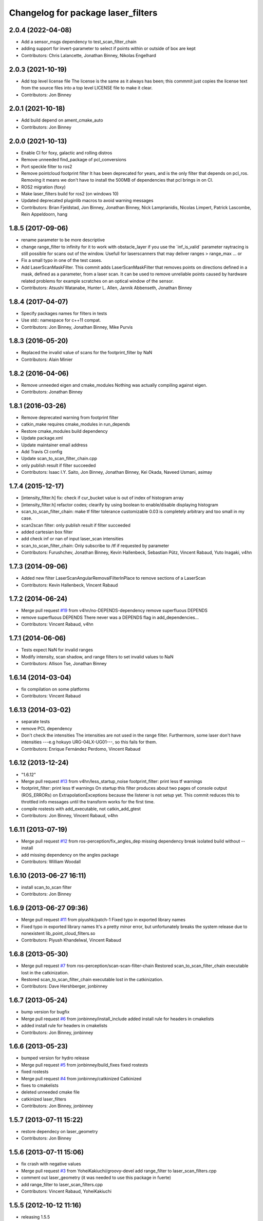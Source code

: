 ^^^^^^^^^^^^^^^^^^^^^^^^^^^^^^^^^^^
Changelog for package laser_filters
^^^^^^^^^^^^^^^^^^^^^^^^^^^^^^^^^^^

2.0.4 (2022-04-08)
------------------
* Add a sensor_msgs dependency to test_scan_filter_chain
* adding support for invert-parameter to select if points within or outside of box are kept
* Contributors: Chris Lalancette, Jonathan Binney, Nikolas Engelhard

2.0.3 (2021-10-19)
------------------
* Add top level license file
  The license is the same as it always has been; this commmit just copies
  the license text from the source files into a top level LICENSE file to
  make it clear.
* Contributors: Jon Binney

2.0.1 (2021-10-18)
------------------
* Add build depend on ament_cmake_auto
* Contributors: Jon Binney

2.0.0 (2021-10-13)
------------------
* Enable CI for foxy, galactic and rolling distros
* Remove unneeded find_package of pcl_conversions
* Port speckle filter to ros2
* Remove pointcloud footprint filter
  It has been deprecated for years, and is the only filter that depends on
  pcl_ros. Removing it means we don't have to install the 500MB of
  dependencies that pcl brings in on CI.
* ROS2 migration (foxy)
* Make laser_filters build for ros2 (on windows 10)
* Updated deprecated pluginlib macros to avoid warning messages
* Contributors: Brian Fjeldstad, Jon Binney, Jonathan Binney, Nick Lamprianidis, Nicolas Limpert, Patrick Lascombe, Rein Appeldoorn, hang

1.8.5 (2017-09-06)
------------------
* rename parameter to be more descriptive
* change range_filter to infinity for it to work with obstacle_layer
  if you use the ´inf_is_valid´ parameter raytracing is still possible for
  scans out of the window.
  Usefull for laserscanners that may deliver ranges > range_max ... or
* Fix a small typo in one of the test cases.
* Add LaserScanMaskFilter.
  This commit adds LaserScanMaskFilter that removes points on directions defined in a mask, defined as a parameter, from a laser scan.
  It can be used to remove unreliable points caused by hardware related problems for example scratches on an optical window of the sensor.
* Contributors: Atsushi Watanabe, Hunter L. Allen, Jannik Abbenseth, Jonathan Binney

1.8.4 (2017-04-07)
------------------
* Specify packages names for filters in tests
* Use std:: namespace for c++11 compat.
* Contributors: Jon Binney, Jonathan Binney, Mike Purvis

1.8.3 (2016-05-20)
------------------
* Replaced the invalid value of scans for the footprint_filter by NaN
* Contributors: Alain Minier

1.8.2 (2016-04-06)
------------------
* Remove unneeded eigen and cmake_modules
  Nothing was actually compiling against eigen.
* Contributors: Jonathan Binney

1.8.1 (2016-03-26)
-----------
* Remove deprecated warning from footprint filter
* catkin_make requires cmake_modules in run_depends
* Restore cmake_modules build dependency
* Update package.xml
* Update maintainer email address
* Add Travis CI config
* Update scan_to_scan_filter_chain.cpp
* only publish result if filter succeeded
* Contributors: Isaac I.Y. Saito, Jon Binney, Jonathan Binney, Kei Okada, Naveed Usmani, asimay

1.7.4 (2015-12-17)
------------------
* [intensity_filter.h] fix: check if cur_bucket value is out of index of histogram array
* [intensity_filter.h] refactor codes; clearify by using boolean to enable/disable displaying histogram
* scan_to_scan_filter_chain: make tf filter tolerance customizable
  0.03 is completely arbitrary and too small in my case.
* scan2scan filter: only publish result if filter succeeded
* added cartesian box filter
* add check inf or nan of input laser_scan intensities
* scan_to_scan_filter_chain: Only subscribe to /tf if requested by parameter
* Contributors: Furushchev, Jonathan Binney, Kevin Hallenbeck, Sebastian Pütz, Vincent Rabaud, Yuto Inagaki, v4hn

1.7.3 (2014-09-06)
------------------
* Added new filter LaserScanAngularRemovalFilterInPlace to remove sections of a LaserScan
* Contributors: Kevin Hallenbeck, Vincent Rabaud

1.7.2 (2014-06-24)
------------------
* Merge pull request `#19 <https://github.com/ros-perception/laser_filters/issues/19>`_ from v4hn/no-DEPENDS-dependency
  remove superfluous DEPENDS
* remove superfluous DEPENDS
  There never was a DEPENDS flag in add_dependencies...
* Contributors: Vincent Rabaud, v4hn

1.7.1 (2014-06-06)
------------------
* Tests expect NaN for invalid ranges
* Modify intensity, scan shadow, and range filters to set invalid values to NaN
* Contributors: Allison Tse, Jonathan Binney

1.6.14 (2014-03-04)
-------------------
* fix compilation on some platforms
* Contributors: Vincent Rabaud

1.6.13 (2014-03-02)
-------------------
* separate tests
* remove PCL dependency
* Don't check the intensities
  The intensities are not used in the range filter.
  Furthermore, some laser don't have intensities ---e.g hokuyo URG-04LX-UG01---, so this fails for them.
* Contributors: Enrique Fernández Perdomo, Vincent Rabaud

1.6.12 (2013-12-24)
-------------------
* "1.6.12"
* Merge pull request `#13 <https://github.com/ros-perception/laser_filters/issues/13>`_ from v4hn/less_startup_noise
  footprint_filter: print less tf warnings
* footprint_filter: print less tf warnings
  On startup this filter produces about two pages of console output
  (ROS_ERRORs) on ExtrapolationExceptions because the listener is
  not setup yet. This commit reduces this to throttled info messages
  until the transform works for the first time.
* compile rostests with add_executable, not catkin_add_gtest
* Contributors: Jon Binney, Vincent Rabaud, v4hn

1.6.11 (2013-07-19)
-------------------
* Merge pull request `#12 <https://github.com/ros-perception/laser_filters/issues/12>`_ from ros-perception/fix_angles_dep
  missing dependency break isolated build without --install
* add missing dependency on the angles package
* Contributors: William Woodall

1.6.10 (2013-06-27 16:11)
-------------------------
* install scan_to_scan filter
* Contributors: Jon Binney

1.6.9 (2013-06-27 09:36)
------------------------
* Merge pull request `#11 <https://github.com/ros-perception/laser_filters/issues/11>`_ from piyushk/patch-1
  Fixed typo in exported library names
* Fixed typo in exported library names
  It's a pretty minor error, but unfortunately breaks the system release due to nonexistent lib_point_cloud_filters.so
* Contributors: Piyush Khandelwal, Vincent Rabaud

1.6.8 (2013-05-30)
------------------
* Merge pull request `#7 <https://github.com/ros-perception/laser_filters/issues/7>`_ from ros-perception/scan-scan-filter-chain
  Restored scan_to_scan_filter_chain executable lost in the catkinization.
* Restored scan_to_scan_filter_chain executable lost in the catkinization.
* Contributors: Dave Hershberger, jonbinney

1.6.7 (2013-05-24)
------------------
* bump version for bugfix
* Merge pull request `#6 <https://github.com/ros-perception/laser_filters/issues/6>`_ from jonbinney/install_include
  added install rule for headers in cmakelists
* added install rule for headers in cmakelists
* Contributors: Jon Binney, jonbinney

1.6.6 (2013-05-23)
------------------
* bumped version for hydro release
* Merge pull request `#5 <https://github.com/ros-perception/laser_filters/issues/5>`_ from jonbinney/build_fixes
  fixed rostests
* fixed rostests
* Merge pull request `#4 <https://github.com/ros-perception/laser_filters/issues/4>`_ from jonbinney/catkinized
  Catkinized
* fixes to cmakelists
* deleted unneeded cmake file
* catkinized laser_filters
* Contributors: Jon Binney, jonbinney

1.5.7 (2013-07-11 15:22)
------------------------
* restore dependecy on laser_geometry
* Contributors: Jon Binney

1.5.6 (2013-07-11 15:06)
------------------------
* fix crash with negative values
* Merge pull request `#3 <https://github.com/ros-perception/laser_filters/issues/3>`_ from YoheiKakiuchi/groovy-devel
  add range_filter to laser_scan_filters.cpp
* comment out laser_geometry (it was needed to use this package in fuerte)
* add range_filter to laser_scan_filters.cpp
* Contributors: Vincent Rabaud, YoheiKakiuchi

1.5.5 (2012-10-12 11:16)
------------------------
* releasing 1.5.5
* added missing dependency on laser_geometry
* Contributors: Dave Hershberger

1.5.4 (2012-10-12 10:38)
------------------------
* added .gitignore
* created stack.xml and added stuff for unary-stack-ification
* revert to the angles package
  git-svn-id: https://code.ros.org/svn/ros-pkg/stacks/laser_pipeline/trunk@40134 eb33c2ac-9c88-4c90-87e0-44a10359b0c3
* fix the non-inclusion of PCL
  git-svn-id: https://code.ros.org/svn/ros-pkg/stacks/laser_pipeline/trunk@40128 eb33c2ac-9c88-4c90-87e0-44a10359b0c3
* more angles fixing
  git-svn-id: https://code.ros.org/svn/ros-pkg/stacks/laser_pipeline/trunk@40123 eb33c2ac-9c88-4c90-87e0-44a10359b0c3
* Changing the name of the incident angle correction parameter to make some amount of sense
  git-svn-id: https://code.ros.org/svn/ros-pkg/stacks/laser_pipeline/trunk@38975 eb33c2ac-9c88-4c90-87e0-44a10359b0c3
* Fixing the scan to cloud filter chain to actually work properly with PointCloud2 messages
  git-svn-id: https://code.ros.org/svn/ros-pkg/stacks/laser_pipeline/trunk@38974 eb33c2ac-9c88-4c90-87e0-44a10359b0c3
* added param for hack
  git-svn-id: https://code.ros.org/svn/ros-pkg/stacks/laser_pipeline/trunk@38655 eb33c2ac-9c88-4c90-87e0-44a10359b0c3
* add missing boost links, needed for catkin, but backward compatible
  git-svn-id: https://code.ros.org/svn/ros-pkg/stacks/laser_pipeline/trunk@38615 eb33c2ac-9c88-4c90-87e0-44a10359b0c3
* - first try at converting the PointCloud to PointCloud2
  git-svn-id: https://code.ros.org/svn/ros-pkg/stacks/laser_pipeline/trunk@38479 eb33c2ac-9c88-4c90-87e0-44a10359b0c3
* use the new bullet and eigen conventions
  git-svn-id: https://code.ros.org/svn/ros-pkg/stacks/laser_pipeline/trunk@38342 eb33c2ac-9c88-4c90-87e0-44a10359b0c3
* Removing deprecation warnings
  git-svn-id: https://code.ros.org/svn/ros-pkg/stacks/laser_pipeline/trunk@35256 eb33c2ac-9c88-4c90-87e0-44a10359b0c3
* Killing deprecated preservative param
  git-svn-id: https://code.ros.org/svn/ros-pkg/stacks/laser_pipeline/trunk@35241 eb33c2ac-9c88-4c90-87e0-44a10359b0c3
* Added Ubuntu platform tags to manifest
  git-svn-id: https://code.ros.org/svn/ros-pkg/stacks/laser_pipeline/trunk@29657 eb33c2ac-9c88-4c90-87e0-44a10359b0c3
* Removing deprecated usage of ~ for `#3771 <https://github.com/ros-perception/laser_filters/issues/3771>`_
  git-svn-id: https://code.ros.org/svn/ros-pkg/stacks/laser_pipeline/trunk@27729 eb33c2ac-9c88-4c90-87e0-44a10359b0c3
* adding test for array filter
  git-svn-id: https://code.ros.org/svn/ros-pkg/stacks/laser_pipeline/trunk@26944 eb33c2ac-9c88-4c90-87e0-44a10359b0c3
* adding shadow filter test
  git-svn-id: https://code.ros.org/svn/ros-pkg/stacks/laser_pipeline/trunk@26874 eb33c2ac-9c88-4c90-87e0-44a10359b0c3
* adding test for interp filter
  git-svn-id: https://code.ros.org/svn/ros-pkg/stacks/laser_pipeline/trunk@26872 eb33c2ac-9c88-4c90-87e0-44a10359b0c3
* adding simple tests
  git-svn-id: https://code.ros.org/svn/ros-pkg/stacks/laser_pipeline/trunk@26866 eb33c2ac-9c88-4c90-87e0-44a10359b0c3
* adding tests but checking in with CMake comeented out for now
  git-svn-id: https://code.ros.org/svn/ros-pkg/stacks/laser_pipeline/trunk@26803 eb33c2ac-9c88-4c90-87e0-44a10359b0c3
* Updating stack/manifest.xml files
  git-svn-id: https://code.ros.org/svn/ros-pkg/stacks/laser_pipeline/trunk@26801 eb33c2ac-9c88-4c90-87e0-44a10359b0c3
* Adding a angular bounds filter that allows scans to be truncated to be within a user-specified range.
  git-svn-id: https://code.ros.org/svn/ros-pkg/stacks/laser_pipeline/trunk@26736 eb33c2ac-9c88-4c90-87e0-44a10359b0c3
* Added link against boost::system, to fix build on OS X
  git-svn-id: https://code.ros.org/svn/ros-pkg/stacks/laser_pipeline/trunk@25628 eb33c2ac-9c88-4c90-87e0-44a10359b0c3
* Removing old/unused/broken code from scan_to_cloud_filter_chain.
  git-svn-id: https://code.ros.org/svn/ros-pkg/stacks/laser_pipeline/trunk@24700 eb33c2ac-9c88-4c90-87e0-44a10359b0c3
* Checking in the node diagrams.
  git-svn-id: https://code.ros.org/svn/ros-pkg/stacks/laser_pipeline/trunk@24687 eb33c2ac-9c88-4c90-87e0-44a10359b0c3
* Making scan_to_cloud_filter_chain robust to a likely user migration error.
  git-svn-id: https://code.ros.org/svn/ros-pkg/stacks/laser_pipeline/trunk@24660 eb33c2ac-9c88-4c90-87e0-44a10359b0c3
* Making the scan_to_scan_filter_chain use scan_filter_chain.
  git-svn-id: https://code.ros.org/svn/ros-pkg/stacks/laser_pipeline/trunk@24659 eb33c2ac-9c88-4c90-87e0-44a10359b0c3
* Making scan_to_cloud_filter_chain adhere to new API from http://www.ros.org/wiki/laser_filters/Reviews/2009-9-28_API_Review
  git-svn-id: https://code.ros.org/svn/ros-pkg/stacks/laser_pipeline/trunk@24629 eb33c2ac-9c88-4c90-87e0-44a10359b0c3
* Making laser_filters adhere to new API from http://www.ros.org/wiki/laser_filters/Reviews/2009-9-28_API_Review
  git-svn-id: https://code.ros.org/svn/ros-pkg/stacks/laser_pipeline/trunk@24627 eb33c2ac-9c88-4c90-87e0-44a10359b0c3
* A little more laser_filter code cleanup.
  git-svn-id: https://code.ros.org/svn/ros-pkg/stacks/laser_pipeline/trunk@24485 eb33c2ac-9c88-4c90-87e0-44a10359b0c3
* Cleaning up generic_laser_filter_node code since it is used as part of the laser_filters tutorial.
  git-svn-id: https://code.ros.org/svn/ros-pkg/stacks/laser_pipeline/trunk@24482 eb33c2ac-9c88-4c90-87e0-44a10359b0c3
* Leaving point_cloud_footprint_filter_example in laser_pipeline as well for now.
  git-svn-id: https://code.ros.org/svn/ros-pkg/stacks/laser_pipeline/trunk@24415 eb33c2ac-9c88-4c90-87e0-44a10359b0c3
* Adding back int the footprint_filter_examples despite deprecation to avoid breaking people using deprecated plugins.
  git-svn-id: https://code.ros.org/svn/ros-pkg/stacks/laser_pipeline/trunk@24389 eb33c2ac-9c88-4c90-87e0-44a10359b0c3
* Fixing laser_filter to use tf::MessageFilter instead of tf::MessageNotifier and deprecating the footprint filters.
  git-svn-id: https://code.ros.org/svn/ros-pkg/stacks/laser_pipeline/trunk@24388 eb33c2ac-9c88-4c90-87e0-44a10359b0c3
* Removing invalid linking from laser_filters.
  git-svn-id: https://code.ros.org/svn/ros-pkg/stacks/laser_pipeline/trunk@24353 eb33c2ac-9c88-4c90-87e0-44a10359b0c3
* Deprecating preservative parameter.
  git-svn-id: https://code.ros.org/svn/ros-pkg/stacks/laser_pipeline/trunk@24324 eb33c2ac-9c88-4c90-87e0-44a10359b0c3
* capitalization in filter description
  git-svn-id: https://code.ros.org/svn/ros-pkg/stacks/laser_pipeline/trunk@24312 eb33c2ac-9c88-4c90-87e0-44a10359b0c3
* Convert to NodeHandle
  git-svn-id: https://code.ros.org/svn/ros-pkg/stacks/laser_pipeline/trunk@24160 eb33c2ac-9c88-4c90-87e0-44a10359b0c3
* Adding a filter to interpolate between laser readings to generate range readings for scans that return errors
  git-svn-id: https://code.ros.org/svn/ros-pkg/pkg/trunk/stacks/laser_pipeline@23875 eb33c2ac-9c88-4c90-87e0-44a10359b0c3
* Merging in remaining missing contents for laser_piple that svn ignored on the first merge.
  git-svn-id: https://code.ros.org/svn/ros-pkg/pkg/trunk/stacks/laser_pipeline@23510 eb33c2ac-9c88-4c90-87e0-44a10359b0c3
* Contributors: Brian Gerkey, Dave Hershberger, Eitan Marder-Eppstein, Eric Berger, Jeremy Leibs, Josh Faust, Kaijen Hsaio, Melonee Wise, Vincent Rabaud
